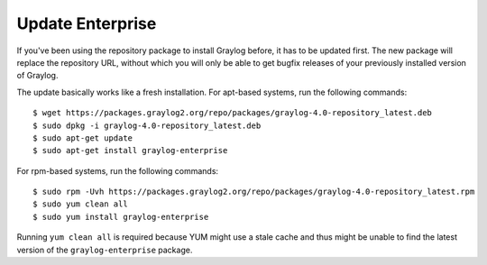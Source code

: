 .. _enterprise-setup-updating:

*****************
Update Enterprise
*****************

If you've been using the repository package to install Graylog before, it has to be updated first. The new package will replace the repository URL, without which you will only be able to get bugfix releases of your previously installed version of Graylog.

The update basically works like a fresh installation. For apt-based systems, run the following commands::

  $ wget https://packages.graylog2.org/repo/packages/graylog-4.0-repository_latest.deb
  $ sudo dpkg -i graylog-4.0-repository_latest.deb
  $ sudo apt-get update
  $ sudo apt-get install graylog-enterprise

For rpm-based systems, run the following commands::

  $ sudo rpm -Uvh https://packages.graylog2.org/repo/packages/graylog-4.0-repository_latest.rpm
  $ sudo yum clean all
  $ sudo yum install graylog-enterprise

Running ``yum clean all`` is required because YUM might use a stale cache and thus might be unable to find the latest version of the ``graylog-enterprise`` package.

